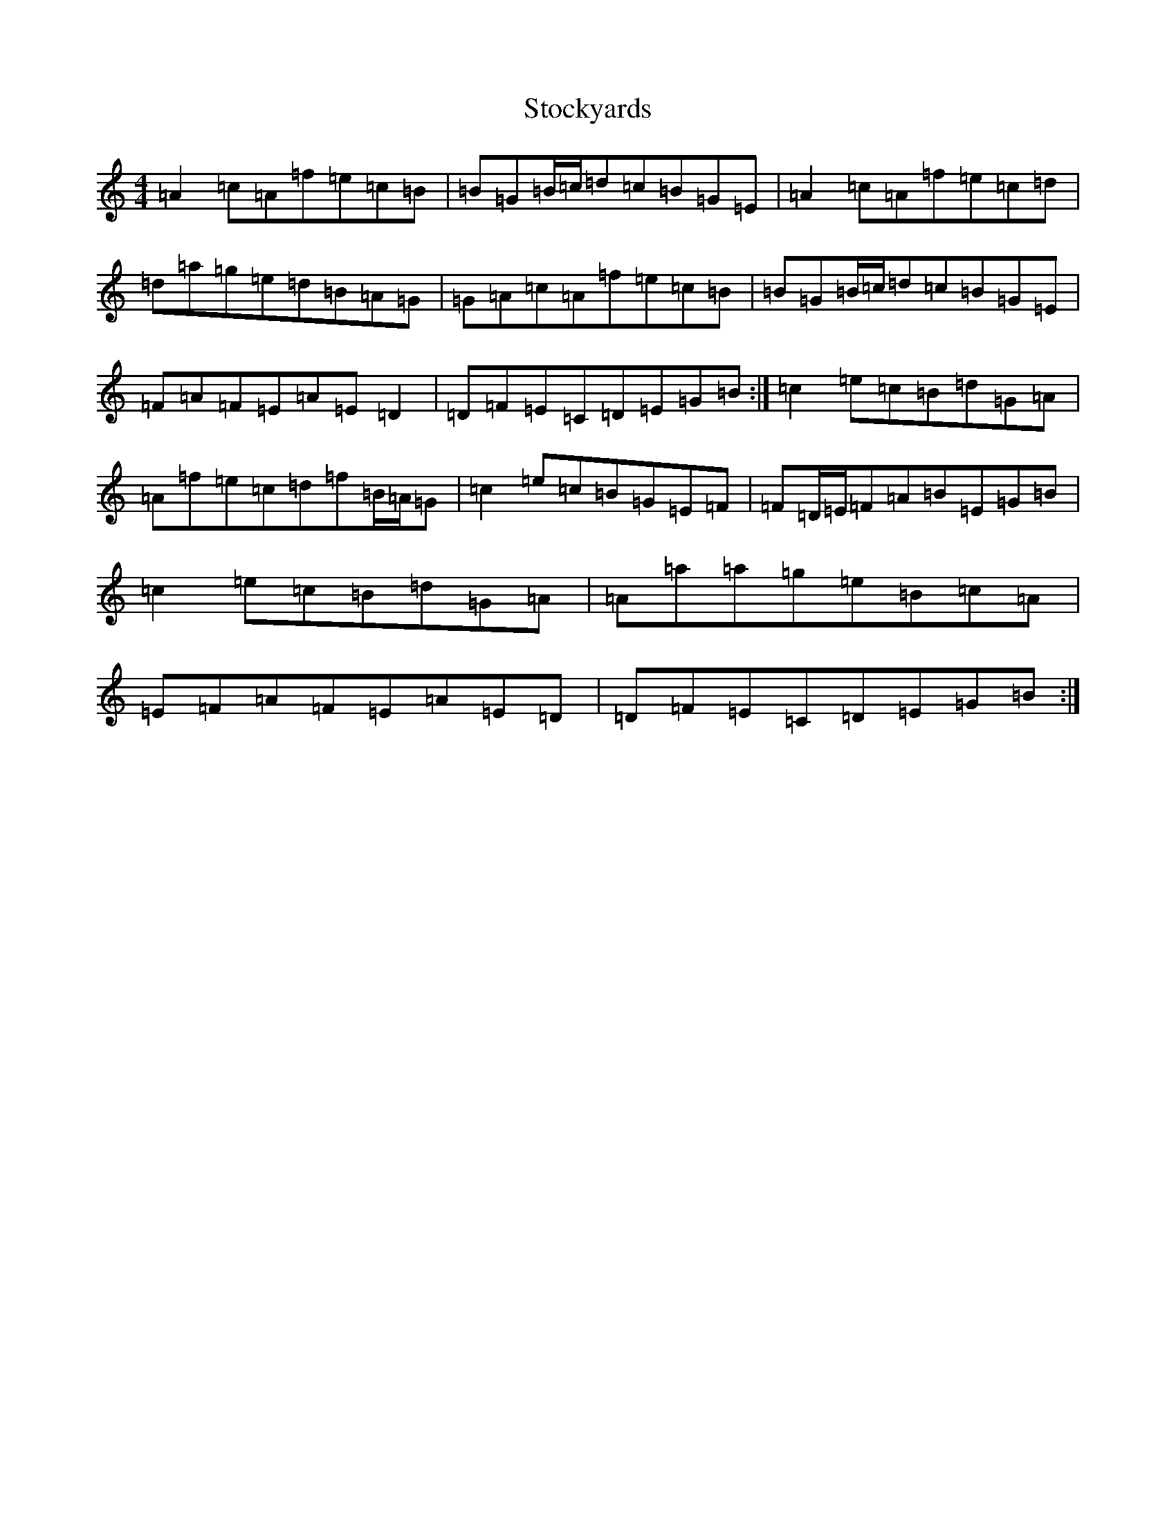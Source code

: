 X: 16278
T: Stockyards
S: https://thesession.org/tunes/15997#setting30131
Z: D Major
R: jig
M:4/4
L:1/8
K: C Major
=A2=c=A=f=e=c=B|=B=G=B/2=c/2=d=c=B=G=E|=A2=c=A=f=e=c=d|=d=a=g=e=d=B=A=G|=G=A=c=A=f=e=c=B|=B=G=B/2=c/2=d=c=B=G=E|=F=A=F=E=A=E=D2|=D=F=E=C=D=E=G=B:|=c2=e=c=B=d=G=A|=A=f=e=c=d=f=B/2=A/2=G|=c2=e=c=B=G=E=F|=F=D/2=E/2=F=A=B=E=G=B|=c2=e=c=B=d=G=A|=A=a=a=g=e=B=c=A|=E=F=A=F=E=A=E=D|=D=F=E=C=D=E=G=B:|
